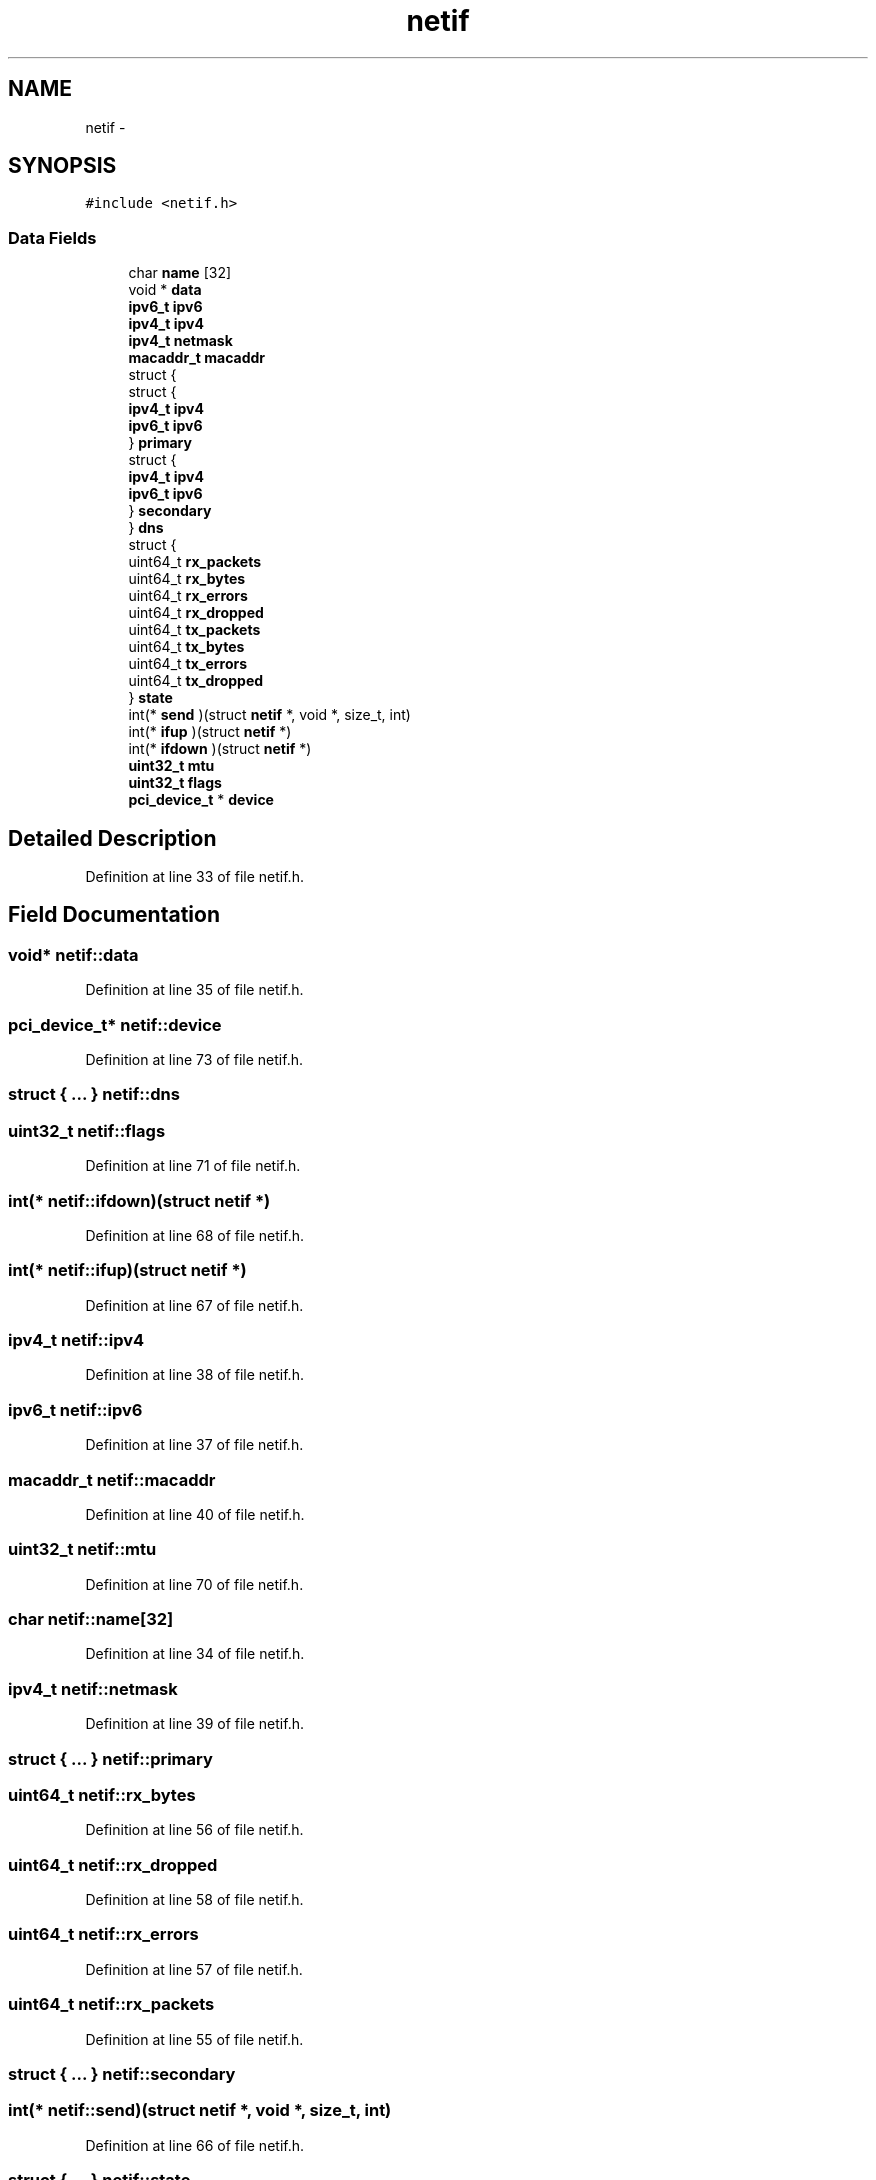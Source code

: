 .TH "netif" 3 "Sun Nov 9 2014" "Version 0.1" "aPlus" \" -*- nroff -*-
.ad l
.nh
.SH NAME
netif \- 
.SH SYNOPSIS
.br
.PP
.PP
\fC#include <netif\&.h>\fP
.SS "Data Fields"

.in +1c
.ti -1c
.RI "char \fBname\fP [32]"
.br
.ti -1c
.RI "void * \fBdata\fP"
.br
.ti -1c
.RI "\fBipv6_t\fP \fBipv6\fP"
.br
.ti -1c
.RI "\fBipv4_t\fP \fBipv4\fP"
.br
.ti -1c
.RI "\fBipv4_t\fP \fBnetmask\fP"
.br
.ti -1c
.RI "\fBmacaddr_t\fP \fBmacaddr\fP"
.br
.ti -1c
.RI "struct {"
.br
.ti -1c
.RI "   struct {"
.br
.ti -1c
.RI "      \fBipv4_t\fP \fBipv4\fP"
.br
.ti -1c
.RI "      \fBipv6_t\fP \fBipv6\fP"
.br
.ti -1c
.RI "   } \fBprimary\fP"
.br
.ti -1c
.RI "   struct {"
.br
.ti -1c
.RI "      \fBipv4_t\fP \fBipv4\fP"
.br
.ti -1c
.RI "      \fBipv6_t\fP \fBipv6\fP"
.br
.ti -1c
.RI "   } \fBsecondary\fP"
.br
.ti -1c
.RI "} \fBdns\fP"
.br
.ti -1c
.RI "struct {"
.br
.ti -1c
.RI "   uint64_t \fBrx_packets\fP"
.br
.ti -1c
.RI "   uint64_t \fBrx_bytes\fP"
.br
.ti -1c
.RI "   uint64_t \fBrx_errors\fP"
.br
.ti -1c
.RI "   uint64_t \fBrx_dropped\fP"
.br
.ti -1c
.RI "   uint64_t \fBtx_packets\fP"
.br
.ti -1c
.RI "   uint64_t \fBtx_bytes\fP"
.br
.ti -1c
.RI "   uint64_t \fBtx_errors\fP"
.br
.ti -1c
.RI "   uint64_t \fBtx_dropped\fP"
.br
.ti -1c
.RI "} \fBstate\fP"
.br
.ti -1c
.RI "int(* \fBsend\fP )(struct \fBnetif\fP *, void *, size_t, int)"
.br
.ti -1c
.RI "int(* \fBifup\fP )(struct \fBnetif\fP *)"
.br
.ti -1c
.RI "int(* \fBifdown\fP )(struct \fBnetif\fP *)"
.br
.ti -1c
.RI "\fBuint32_t\fP \fBmtu\fP"
.br
.ti -1c
.RI "\fBuint32_t\fP \fBflags\fP"
.br
.ti -1c
.RI "\fBpci_device_t\fP * \fBdevice\fP"
.br
.in -1c
.SH "Detailed Description"
.PP 
Definition at line 33 of file netif\&.h\&.
.SH "Field Documentation"
.PP 
.SS "void* netif::data"

.PP
Definition at line 35 of file netif\&.h\&.
.SS "\fBpci_device_t\fP* netif::device"

.PP
Definition at line 73 of file netif\&.h\&.
.SS "struct { \&.\&.\&. }   netif::dns"

.SS "\fBuint32_t\fP netif::flags"

.PP
Definition at line 71 of file netif\&.h\&.
.SS "int(* netif::ifdown)(struct \fBnetif\fP *)"

.PP
Definition at line 68 of file netif\&.h\&.
.SS "int(* netif::ifup)(struct \fBnetif\fP *)"

.PP
Definition at line 67 of file netif\&.h\&.
.SS "\fBipv4_t\fP netif::ipv4"

.PP
Definition at line 38 of file netif\&.h\&.
.SS "\fBipv6_t\fP netif::ipv6"

.PP
Definition at line 37 of file netif\&.h\&.
.SS "\fBmacaddr_t\fP netif::macaddr"

.PP
Definition at line 40 of file netif\&.h\&.
.SS "\fBuint32_t\fP netif::mtu"

.PP
Definition at line 70 of file netif\&.h\&.
.SS "char netif::name[32]"

.PP
Definition at line 34 of file netif\&.h\&.
.SS "\fBipv4_t\fP netif::netmask"

.PP
Definition at line 39 of file netif\&.h\&.
.SS "struct { \&.\&.\&. }   netif::primary"

.SS "uint64_t netif::rx_bytes"

.PP
Definition at line 56 of file netif\&.h\&.
.SS "uint64_t netif::rx_dropped"

.PP
Definition at line 58 of file netif\&.h\&.
.SS "uint64_t netif::rx_errors"

.PP
Definition at line 57 of file netif\&.h\&.
.SS "uint64_t netif::rx_packets"

.PP
Definition at line 55 of file netif\&.h\&.
.SS "struct { \&.\&.\&. }   netif::secondary"

.SS "int(* netif::send)(struct \fBnetif\fP *, void *, size_t, int)"

.PP
Definition at line 66 of file netif\&.h\&.
.SS "struct { \&.\&.\&. }   netif::state"

.SS "uint64_t netif::tx_bytes"

.PP
Definition at line 61 of file netif\&.h\&.
.SS "uint64_t netif::tx_dropped"

.PP
Definition at line 63 of file netif\&.h\&.
.SS "uint64_t netif::tx_errors"

.PP
Definition at line 62 of file netif\&.h\&.
.SS "uint64_t netif::tx_packets"

.PP
Definition at line 60 of file netif\&.h\&.

.SH "Author"
.PP 
Generated automatically by Doxygen for aPlus from the source code\&.
